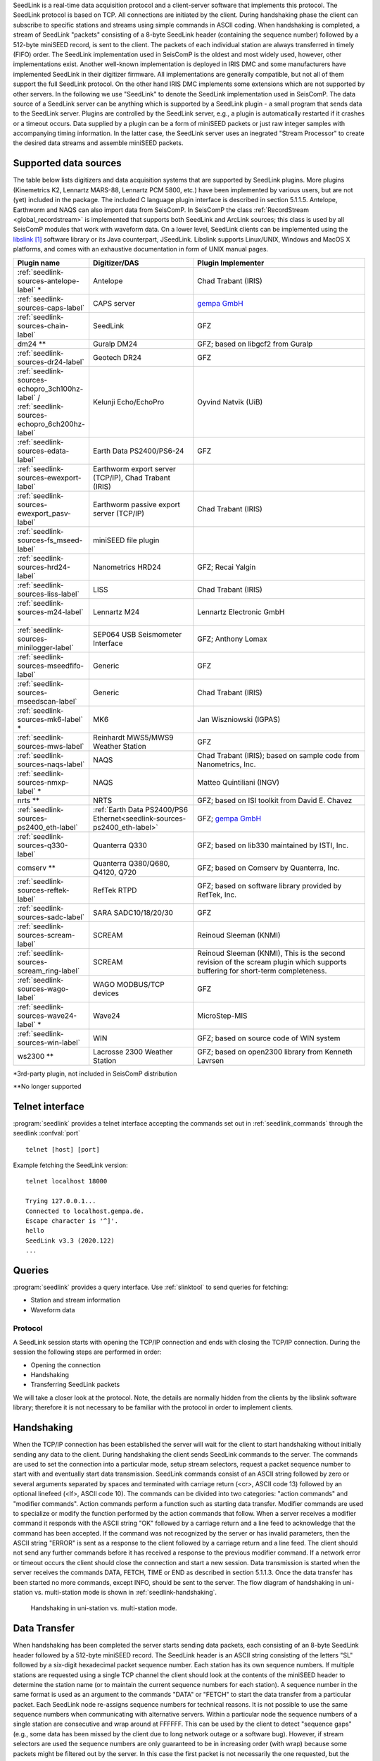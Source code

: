 SeedLink is a real-time data acquisition protocol and a client-server software
that implements this protocol. The SeedLink protocol is based on TCP. All
connections are initiated by the client. During handshaking phase the client can
subscribe to specific stations and streams using simple commands in ASCII coding.
When handshaking is completed, a stream of SeedLink "packets" consisting of a
8-byte SeedLink header (containing the sequence number) followed by a 512-byte
miniSEED record, is sent to the client. The packets of each individual station
are always transferred in timely (FIFO) order. The SeedLink implementation used
in SeisComP is the oldest and most widely used, however, other implementations
exist. Another well-known implementation is deployed in IRIS DMC and some
manufacturers have implemented SeedLink in their digitizer firmware. All
implementations are generally compatible, but not all of them support the full
SeedLink protocol. On the other hand IRIS DMC implements some extensions which
are not supported by other servers. In the following we use "SeedLink" to denote
the SeedLink implementation used in SeisComP. The data source of a SeedLink
server can be anything which is supported by a SeedLink plugin - a small program
that sends data to the SeedLink server. Plugins are controlled by the SeedLink
server, e.g., a plugin is automatically restarted if it crashes or a timeout
occurs. Data supplied by a plugin can be a form of miniSEED packets or just
raw integer samples with accompanying timing information. In the latter case,
the SeedLink server uses an inegrated "Stream Processor" to create the desired
data streams and assemble miniSEED packets.


Supported data sources
----------------------

The table below lists digitizers and data acquisition systems that are supported by
SeedLink plugins. More plugins (Kinemetrics K2, Lennartz MARS-88, Lennartz PCM
5800, etc.) have been implemented by various users, but are not (yet) included
in the package. The included C language plugin interface is described in
section 5.1.1.5. Antelope, Earthworm and NAQS can also import data from
SeisComP. In SeisComP the class :ref:`RecordStream <global_recordstream>` is implemented that supports both
SeedLink and ArcLink sources; this class is used by all SeisComP modules that
work with waveform data. On a lower level, SeedLink clients can be implemented
using the `libslink`_ software library or its Java counterpart, JSeedLink. Libslink
supports Linux/UNIX, Windows and MacOS X platforms, and comes with an exhaustive
documentation in form of UNIX manual pages.

.. csv-table::
   :widths: 2 3 5
   :header: Plugin name, Digitizer/DAS, Plugin Implementer
   :align: left

   :ref:`seedlink-sources-antelope-label` * ,  Antelope, Chad Trabant (IRIS)
   :ref:`seedlink-sources-caps-label`       ,  CAPS server, `gempa GmbH <https://gempa.de>`_
   :ref:`seedlink-sources-chain-label`      ,  SeedLink, GFZ
   dm24 **    ,  Guralp DM24, GFZ; based on libgcf2 from Guralp
   :ref:`seedlink-sources-dr24-label`       ,  Geotech DR24, GFZ
   :ref:`seedlink-sources-echopro_3ch100hz-label` /  :ref:`seedlink-sources-echopro_6ch200hz-label`   ,  Kelunji Echo/EchoPro, Oyvind Natvik (UiB)
   :ref:`seedlink-sources-edata-label`      ,  Earth Data PS2400/PS6-24, GFZ
   :ref:`seedlink-sources-ewexport-label`   ,  "Earthworm export server (TCP/IP), Chad Trabant (IRIS)"
   :ref:`seedlink-sources-ewexport_pasv-label`   ,  Earthworm passive export server (TCP/IP), Chad Trabant (IRIS)
   :ref:`seedlink-sources-fs_mseed-label`,  miniSEED file plugin,
   :ref:`seedlink-sources-hrd24-label`      ,  Nanometrics HRD24, GFZ; Recai Yalgin
   :ref:`seedlink-sources-liss-label`       ,  LISS, Chad Trabant (IRIS)
   :ref:`seedlink-sources-m24-label` *      ,  Lennartz M24, Lennartz Electronic GmbH
   :ref:`seedlink-sources-minilogger-label` ,  SEP064 USB Seismometer Interface, GFZ; Anthony Lomax
   :ref:`seedlink-sources-mseedfifo-label`  ,  Generic, GFZ
   :ref:`seedlink-sources-mseedscan-label`  ,  Generic, Chad Trabant (IRIS)
   :ref:`seedlink-sources-mk6-label` *      ,  MK6, Jan Wiszniowski (IGPAS)
   :ref:`seedlink-sources-mws-label`        ,  Reinhardt MWS5/MWS9 Weather Station, GFZ
   :ref:`seedlink-sources-naqs-label`       ,  NAQS, "Chad Trabant (IRIS); based on sample code from Nanometrics, Inc."
   :ref:`seedlink-sources-nmxp-label` *     ,  NAQS, Matteo Quintiliani (INGV)
   nrts **    ,  NRTS, GFZ; based on ISI toolkit from David E. Chavez
   :ref:`seedlink-sources-ps2400_eth-label` ,  :ref:`Earth Data PS2400/PS6 Ethernet<seedlink-sources-ps2400_eth-label>`, GFZ; `gempa GmbH <https://gempa.de>`_
   :ref:`seedlink-sources-q330-label`       ,  Quanterra Q330, "GFZ; based on lib330 maintained by ISTI, Inc."
   comserv ** ,  "Quanterra Q380/Q680, Q4120, Q720", "GFZ; based on Comserv by Quanterra, Inc."
   :ref:`seedlink-sources-reftek-label`     ,  RefTek RTPD, "GFZ; based on software library provided by RefTek, Inc."
   :ref:`seedlink-sources-sadc-label`       ,  SARA SADC10/18/20/30, GFZ
   :ref:`seedlink-sources-scream-label`     ,  SCREAM, Reinoud Sleeman (KNMI)
   :ref:`seedlink-sources-scream_ring-label`  ,  SCREAM, "Reinoud Sleeman (KNMI), This is the second revision of the scream plugin which supports buffering for short-term completeness."
   :ref:`seedlink-sources-wago-label`       ,  WAGO MODBUS/TCP devices, GFZ
   :ref:`seedlink-sources-wave24-label` *   ,  Wave24, MicroStep-MIS
   :ref:`seedlink-sources-win-label`        ,  WIN, GFZ; based on source code of WIN system
   ws2300 **  ,  Lacrosse 2300 Weather Station, GFZ; based on open2300 library from Kenneth Lavrsen

*3rd-party plugin, not included in SeisComP distribution

**No longer supported


Telnet interface
----------------

:program:`seedlink` provides a telnet interface accepting the commands set out in
:ref:`seedlink_commands` through the seedlink :confval:`port` ::

   telnet [host] [port]

Example fetching the SeedLink version: ::

   telnet localhost 18000

   Trying 127.0.0.1...
   Connected to localhost.gempa.de.
   Escape character is '^]'.
   hello
   SeedLink v3.3 (2020.122)
   ...


Queries
-------

:program:`seedlink` provides a query interface. Use :ref:`slinktool` to send queries
for fetching:

* Station and stream information
* Waveform data


Protocol
========

A SeedLink session starts with opening the TCP/IP connection and ends with
closing the TCP/IP connection. During the session the following steps are
performed in order:

* Opening the connection
* Handshaking
* Transferring SeedLink packets

We will take a closer look at the protocol. Note, the details are normally
hidden from the clients by the libslink software library; therefore it is not
necessary to be familiar with the protocol in order to implement clients.


Handshaking
-----------

When the TCP/IP connection has been established the server will wait for the
client to start handshaking without initially sending any data to the client.
During handshaking the client sends SeedLink commands to the server. The
commands are used to set the connection into a particular mode, setup stream
selectors, request a packet sequence number to start with and eventually start
data transmission. SeedLink commands consist of an ASCII string followed by
zero or several arguments separated by spaces and terminated with carriage
return (<cr>, ASCII code 13) followed by an optional linefeed
(<lf>, ASCII code 10). The commands can be divided into two categories: "action
commands" and "modifier commands". Action commands perform a function such as
starting data transfer. Modifier commands are used to specialize or modify the
function performed by the action commands that follow. When a server receives a
modifier command it responds with the ASCII string "OK" followed by a carriage
return and a line feed to acknowledge that the command has been accepted. If
the command was not recognized by the server or has invalid parameters, then
the ASCII string "ERROR" is sent as a response to the client followed by a
carriage return and a line feed. The client should not send any further
commands before it has received a response to the previous modifier command. If
a network error or timeout occurs the client should close the connection and
start a new session. Data transmission is started when the server receives the
commands DATA, FETCH, TIME or END as described in section 5.1.1.3. Once the data
transfer has been started no more commands, except INFO, should be sent to the
server. The flow diagram of handshaking in uni-station vs. multi-station mode
is shown in :ref:`seedlink-handshaking`.

.. _seedlink-handshaking:

.. figure::  media/seedlink/Handshaking_uni_multi_station_mode.*
   :width: 10cm

   Handshaking in uni-station vs. multi-station mode.


Data Transfer
-------------

When handshaking has been completed the server starts sending data packets, each
consisting of an 8-byte SeedLink header followed by a 512-byte miniSEED record.
The SeedLink header is an ASCII string consisting of the letters "SL" followed
by a six-digit hexadecimal packet sequence number. Each station has its own
sequence numbers. If multiple stations are requested using a single TCP channel
the client should look at the contents of the miniSEED header to determine the
station name (or to maintain the current sequence numbers for each station). A
sequence number in the same format is used as an argument to the commands "DATA"
or "FETCH" to start the data transfer from a particular packet. Each SeedLink
node re-assigns sequence numbers for technical reasons. It is not possible to
use the same sequence numbers when communicating with alternative servers.
Within a particular node the sequence numbers of a single station are
consecutive and wrap around at FFFFFF. This can be used by the client to detect
"sequence gaps" (e.g., some data has been missed by the client due to long
network outage or a software bug). However, if stream selectors are used the
sequence numbers are only guaranteed to be in increasing order (with wrap)
because some packets might be filtered out by the server. In this case the
first packet is not necessarily the one requested, but the nearest packet (not
older than requested) that matches installed selectors.
The data is transferred as a continuous stream without any error detections or
flow control because these functions are performed by the TCP protocol. This
guarantees the highest data transfer rate that is possible with the particular
hardware and TCP/IP implementation.
Obviously, the average data transfer rate must be greater than the rate at
which new data becomes ready to send at the server. If this is the case, sooner
or later the server has sent all data available to the client. When this
happens, depending on the SeedLink mode, the server sends new data as soon as
it arrives or appends ASCII string "END" to the last packet and waits for the
client to close connection. The latter mode is called "dial-up mode" because
it is normally used in conjunction with dial-up lines to open the connection
periodically for a short time and download all data available. A SeedLink
packet can never start with "END" thus no ambiguity arises.


.. _seedlink_commands:

Commands
--------

HELLO
    responds with a two-line message (both lines terminated with <cr><lf>). The first line contains the version number of the SeedLink daemon, the second  line contains station or data center description specified in the configuration. HELLO is used mainly for testing a SeedLink server with "telnet". It is also used by libslink to determine the server version.

CAT
    shows the station list. Used mainly for testing a SeedLink server with "telnet".

BYE
    closes the connection. Used mainly for testing a SeedLink server with "telnet".

STATION station code [network code]
    turns on multi-station mode, used to transfer data of multiple stations over a single TCP channel. The STATION command, followed by SELECT (optional) and FETCH, DATA or TIME commands is repeated for each station and the handshaking is finished with END. STATION is a modifier command (it modifies the function of subsequent SELECT, and DATA, FETCH or TIME commands) so it responds with "OK" on success, "ERROR" otherwise.

END
    end of handshaking in multi-station mode. This is an action command, because it starts data transfer. No explicit response is sent.

SELECT [pattern]
    when used without pattern, all selectors are canceled. Otherwise, the pattern is a positive selector to enable matching miniSEED stream transfer. The pattern can be used as well as a negative selector with a leading "!" to prevent the transfer of some miniSEED streams. Only one selector can be used in a single SELECT request. A SeedLink packet is sent to the client if it matches any positive selector and doesn’t match any negative selectors.

General format of selectors is LLCCC.T where LL is location, CCC is channel, and T is type (one of DECOTL for data, event, calibration, blockette, timing, and log records). "LL", ".T", and "LLCCC." can be omitted, meaning "any". It is also possible to use "?" in place of L and C. Some examples can be found in table 3-1 in section 3.3.3.2.
SELECT is a modifier command (it modifies the function of subsequent DATA, FETCH or TIME commands) so a response follows with "OK" on success, "ERROR" otherwise.

DATA [n [begin time]]
    in multi-station mode this sets the current station into real-time mode and (optionally) the current sequence number to n; in uni-station mode this starts data transfer in real-time mode from packet n or from the next packet available if used without arguments. If begin time is used, any older packets are filtered out. begin time should be in the form of 6 decimal numbers separated by commas in the form: year,month,day,hour,minute,second, e.g. ’2002,08,05,14,00,00’. DATA is a modifier command in multi-station mode (responds with "OK" or "ERROR"); in uni-station mode it is an action command (no explicit response is sent).

FETCH [n [begin time]]
    works like DATA but sets the station to dial-up mode instead of real-time mode.

TIME [begin time [end time]]
    extracts the time window from begin time to end time. The times are specified in the form of 6 decimal numbers separated by commas in the form: year,month,day,hour,minute,second, e.g. ’2002,08,05,14,00,00’.

INFO level
    requests an INFO packet containing XML data embedded in a miniSEED log record. level should be one of the following: ID, CAPABILITIES, STATIONS, STREAMS, GAPS, CONNECTIONS, ALL. The XML document conforms to the Document Type Definition (DTD) shown in section ???. The amount of info available depends on the configuration of the SeedLink server.


Plugin Interface
================

In order to implement a SeedLink plugin a developer needs two files included in the SeisComP distribution: plugin.h and plugin.c. In these files the following public functions are defined:

.. c:function:: int send raw3(const char *station, const char *channel, const struct ptime *pt, int usec_correction, int timing_quality, const int32_t *dataptr, intnumber_of_samples)

is used to send a raw packet (array of 32-bit integer samples) to SeedLink. The parameters are:

station
    station ID, must match one of the defined stations in seedlink.ini. (Up to 10 characters.)

channel
    channel ID, referenced by the "input" element in streams.xml. (Up to 10 characters.)

pt
    time of the first sample in the array. If NULL then time is calculated relative to the previous send_raw3() call. struct ptime is defined in plugin.h.

usec_correction
    time correction in microseconds to be written in the SEED data header. Can be useful if the digitizer is not phase locked to GPS.

timing_quality
    timing quality in percent (0-100). The number is directly written into miniSEED header (blockette 1001). Semantics is implementation-defined. Usually 100 means that GPS is in lock and 0 means there never was a GPS lock, so the timing is completely unreliable. When GPS goes out of lock, the value can slowly decrease reflecting a possible timedrift.

dataptr
    Array of signed 32-bit samples.

Number_of_samples
    Length of the sample array.

Special cases:

* If timing_quality = -1, blockette 1001 is omitted.
* If number_of_samples = 0 & pt = NULL set new time without sending any data.
* If dataptr = NULL send a gap (advance time as if number of samples was sent without sending any actual data).

.. c:function:: int send_raw_depoch(const char *station, const char *channel, double depoch, int usec_correction, int timing_quality, const int32_t dataptr, int number_of_samples)

same as send_raw3() except time is measured in seconds since 1/1/1970 (depoch). Leap seconds are ignored.

.. c:function:: int send flush3(const char *station, const char *channel)

flushes all miniSEED data streams associated with a channel. All buffered data is sent out creating "unfilled" miniSEED records if necessary. The parameters are:

station
    station ID.

Channel
    channel ID.

.. c:function:: int send_mseed(const char *station, const void *dataptr, int packet size)

is used to send a miniSEED packet to SeedLink. Such packets are not further processed. The  parameters are:

station
    station ID.

dataptr
    pointer to 512-byte miniSEED packet.

packet size
    must be 512.


.. c:function:: int send_log3(const char *station, const struct ptime *pt, const char *fmt, ...)

is used to send a log message to SeedLink (LOG stream). It must be noted that encapsulating log messages in miniSEED records is relatively inefficient because each message takes at least one record (512 bytes), regardless of message size. Due to 64-byte miniSEED header, up to 448 bytes per record can be used \*  The parameters are:

station
    station ID.

pt
    the timestamp of the message.

fmt
    format string, as used by printf(), followed by a variable number of arguments.


Compatibility with Earlier Versions
===================================

It is possible to determine the version of the plugin interface by looking at the C macro PLUGIN_INTERFACE_VERSION. The current version is 3, therefore all functions that have changed since earlier versions end with "3". It is possible to enable full backward compatibility with earlier versions of the plugin interface by defining the C macro PLUGIN_COMPATIBILITY. In this case the old functions are also defined.


SeedLink configuration files
============================

The following configuration files are used by SeedLink and its plugins.

.. warning::

   Some files such as seedlink.ini, plugin.ini and chain\*.xml are generated by the seiscomp tool according
   to the configuration in :file:`etc/seedlink.cfg` and its bindings. They live in :file:`var/lib/seedlink` and should
   not be modified. If modifications are necessary then the generator needs to be changed to better support
   the desired user options.

plugins.ini
    Configuration file for SeedLink plugins. Used by serial_plugin, fs_plugin and comserv_plugin.

seedlink.ini
    Main configuration file for SeedLink. For more details see below.

filters.fir
    Coefficients of SeedLink’s decimating FIR filters. If a filter’s name ends with "M", it is a minimum-phase filter – causal filter with minimized (non-constant) phase delay; since the filter is non-symmetric all coefficients must be given. Otherwise the filter is a zero-phase filter, i.e. a non-causal filter with zero phase delay; in this case the filter is symmetric and so only half of the coefficients must be given (it is not possible to use a zero-phase filter with an odd number of coefficients).

.. warning::

   The coefficients for non-symmetric (minimum-phase) FIR filters in the filters.fir file are stored
   in reverse order. It is important to reverse the order of coefficients if the operator adds
   a new minimum-phase filter or uses the included minimum-phase filters for another application.
   The coefficients for symmetric (zero-phase) FIR filters are not stored in reverse order. As a
   sanity check for symmetric filters the largest coefficient is always in the middle of the symmetry.

streams.xml
    SeedLink stream configuration file for the internal stream processor, referenced from seedlink.ini. For details see below.


\*.ini files have a somewhat obscure syntax. They contain zero or more sections, each beginning with a section name
in squared brackets which should appear on a line of its own. Section name cannot contain spaces and squared brackets,
but it can be optionally surrounded by spaces. Each section consists of zero or more entries – definitions and assignments.
A definition consists of a keyword and a name separated by spaces (e.g. "station EDD"). An assignment consists of a
parameter and a value separated by the "=" sign and optionally surrounded by spaces (e.g. "network = GE").

The set of assignments that immediately follow a definition is in the scope of that definition. Assignments in the
beginning of a section are "global" – they are used to set some generic parameters and provide default values
(e.g. "network = GE" in the beginning of the section sets the default network that can be overridden in the scope
of a station definition).

Parameters and keywords are case insensitive and must not contain the symbols "=", "[", "]" or spaces. Names must
not contain "=" signs or spaces. Values must not contain "=" signs or spaces, unless enclosed in double quotes.
Double quotes that are part of the value itself must be preceded by "\".

Each assignment must be complete on a single line, but several assignments can appear on one line, separated by spaces.
Any line beginning with a "#" or "*" character is regarded as a comment and ignored.


seedlink.ini
------------

seedlink.ini may contain several sections, but only one having the same name as
the executable to be used. A section in seedlink.ini has the following structure
(parameters are shown in courier, default values are shown in squared brackets,
but relying on them is not recommended):

seedlink.ini is generated from :file:`\~/.seiscomp/seedlink.cfg` and
:file:`etc/seedlink.cfg`.


streams.xml
-----------

This file, like all XML documents, has a tree-like structure. The root element
is called "stream" and it in turn contains "proc" elements which are referenced
by name in seedlink.ini. A "proc" element contains one or more "tree" elements,
which in turn contain "input" and "node" elements. There should be one "input"
element per plugin channel; if an "input" element is missing, the channel is
ignored and you will see a message like::

    Jun 24 12:56:28 st55 seedlink: EDD channel X ignored

Here is the description of all elements and attributes:

**element** streams
    root element, has no attributes.

**element** proc
    defines a "proc" object (set of "stream trees"), referenced from seedlink.ini.

**attribute** name
    name of "proc" object, for reference.

**element** using
    used to include all "stream trees" defined by one "proc" object in another "proc" object.

**attribute** name
    the name of referenced "proc" object.

**element** tree
    defines a "stream tree" – a downsampling scheme of an input channel.

**element** input
    associates an input channel with the stream tree.

**attribute** name
    name of the input channel; depends on the configuration of the particular plugin (usual channel names are "Z", "N" and "E").

**attribute** channel
    name of the output channel (last letter of a miniSEED stream name).

**attribute** location
    miniSEED location code of the output channel (up to two characters).

**attribute** rate
    sampling rate of the input channel (must match the actual sampling rate, which is dependent on the configuration of the plugin and digitizer).

**element** node
    defines a node of a stream tree; this element is recursive, meaning that it may contain one or more "node" elements itself.

**attribute** filter
    use the named filter for decimation; filters are defined in file filters.fir.

**attribute** stream
    create miniSEED output stream at this node. The value of the attribute should be a miniSEED stream name without the last character (which is taken from the attribute "channel" of element "input").

:file:`streams.xml` is generated into :file:`var/lib/seedlink/streams.xml`. Each
data plugin provides templates with predefined procs. If e.g. the *chain* plugin
is configured with proc *stream100* then :file:`share/templates/seedlink/chain/streams_stream100.tpl`
is being read and generated into the final :file:`streams.xml`. Own proc definitions
can be added by creation a corresponding template file.

Again, the **source** and **proc** definition is used to resolve the streams proc
template file at :file:`share/templates/seedlink/[source]/streams_[proc].tpl`.


References
==========

.. target-notes::

.. _`libslink` : https://ds.iris.edu/ds/nodes/dmc/software/downloads/libslink/
